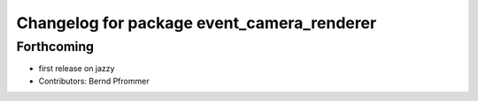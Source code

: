 ^^^^^^^^^^^^^^^^^^^^^^^^^^^^^^^^^^^^^^^^^^^
Changelog for package event_camera_renderer
^^^^^^^^^^^^^^^^^^^^^^^^^^^^^^^^^^^^^^^^^^^

Forthcoming
-----------
* first release on jazzy
* Contributors: Bernd Pfrommer
